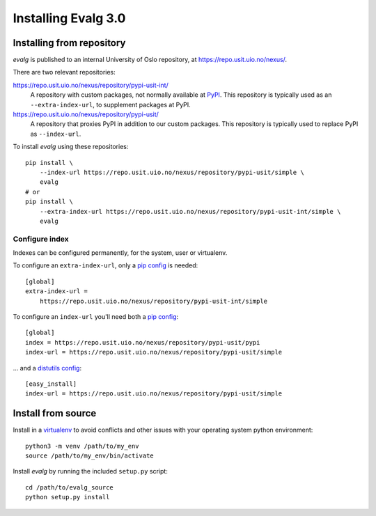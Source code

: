 .. highlight:: bash

Installing Evalg 3.0
====================


Installing from repository
--------------------------

*evalg* is published to an internal University of Oslo repository, at
`<https://repo.usit.uio.no/nexus/>`_.

There are two relevant repositories:

`<https://repo.usit.uio.no/nexus/repository/pypi-usit-int/>`_
   A repository with custom packages, not normally available at `PyPI`_. This
   repository is typically used as an ``--extra-index-url``, to supplement
   packages at PyPI.

`<https://repo.usit.uio.no/nexus/repository/pypi-usit/>`_
   A repository that proxies PyPI in addition to our custom packages.  This
   repository is typically used to replace PyPI as ``--index-url``.

To install *evalg* using these repositories:

::

   pip install \
       --index-url https://repo.usit.uio.no/nexus/repository/pypi-usit/simple \
       evalg
   # or
   pip install \
       --extra-index-url https://repo.usit.uio.no/nexus/repository/pypi-usit-int/simple \
       evalg

Configure index
~~~~~~~~~~~~~~~

Indexes can be configured permanently, for the system, user or virtualenv.

To configure an ``extra-index-url``, only a `pip config`_ is needed:

::

   [global]
   extra-index-url =
       https://repo.usit.uio.no/nexus/repository/pypi-usit-int/simple

To configure an ``index-url`` you'll need both a `pip config`_:

::

   [global]
   index = https://repo.usit.uio.no/nexus/repository/pypi-usit/pypi
   index-url = https://repo.usit.uio.no/nexus/repository/pypi-usit/simple

... and a `distutils config`_:

::

   [easy_install]
   index-url = https://repo.usit.uio.no/nexus/repository/pypi-usit/simple



Install from source
-------------------

Install in a `virtualenv`_ to avoid conflicts and other issues with your
operating system python environment:

::

   python3 -m venv /path/to/my_env
   source /path/to/my_env/bin/activate

Install *evalg* by running the included ``setup.py`` script:

::

   cd /path/to/evalg_source
   python setup.py install


.. _virtualenv: https://virtualenv.pypa.io/en/stable/
.. _PyPI: https://pypi.org/
.. _distutils config: https://docs.python.org/2.5/inst/config-syntax.html
.. _pip config: https://pip.pypa.io/en/stable/user_guide/#configuration

